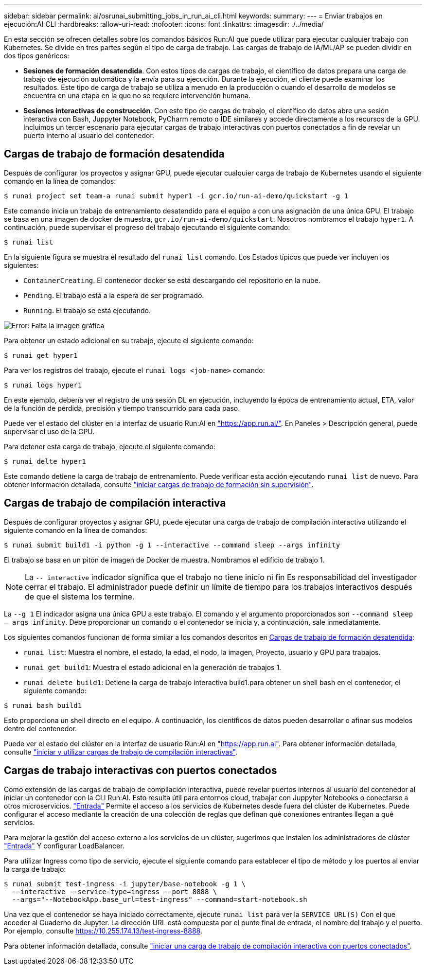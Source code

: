 ---
sidebar: sidebar 
permalink: ai/osrunai_submitting_jobs_in_run_ai_cli.html 
keywords:  
summary:  
---
= Enviar trabajos en ejecución:AI CLI
:hardbreaks:
:allow-uri-read: 
:nofooter: 
:icons: font
:linkattrs: 
:imagesdir: ./../media/


[role="lead"]
En esta sección se ofrecen detalles sobre los comandos básicos Run:AI que puede utilizar para ejecutar cualquier trabajo con Kubernetes. Se divide en tres partes según el tipo de carga de trabajo. Las cargas de trabajo de IA/ML/AP se pueden dividir en dos tipos genéricos:

* *Sesiones de formación desatendida*. Con estos tipos de cargas de trabajo, el científico de datos prepara una carga de trabajo de ejecución automática y la envía para su ejecución. Durante la ejecución, el cliente puede examinar los resultados. Este tipo de carga de trabajo se utiliza a menudo en la producción o cuando el desarrollo de modelos se encuentra en una etapa en la que no se requiere intervención humana.
* *Sesiones interactivas de construcción*. Con este tipo de cargas de trabajo, el científico de datos abre una sesión interactiva con Bash, Juppyter Notebook, PyCharm remoto o IDE similares y accede directamente a los recursos de la GPU. Incluimos un tercer escenario para ejecutar cargas de trabajo interactivas con puertos conectados a fin de revelar un puerto interno al usuario del contenedor.




== Cargas de trabajo de formación desatendida

Después de configurar los proyectos y asignar GPU, puede ejecutar cualquier carga de trabajo de Kubernetes usando el siguiente comando en la línea de comandos:

....
$ runai project set team-a runai submit hyper1 -i gcr.io/run-ai-demo/quickstart -g 1
....
Este comando inicia un trabajo de entrenamiento desatendido para el equipo a con una asignación de una única GPU. El trabajo se basa en una imagen de docker de muestra, `gcr.io/run-ai-demo/quickstart`. Nosotros nombramos el trabajo `hyper1`. A continuación, puede supervisar el progreso del trabajo ejecutando el siguiente comando:

....
$ runai list
....
En la siguiente figura se muestra el resultado del `runai list` comando. Los Estados típicos que puede ver incluyen los siguientes:

* `ContainerCreating`. El contenedor docker se está descargando del repositorio en la nube.
* `Pending`. El trabajo está a la espera de ser programado.
* `Running`. El trabajo se está ejecutando.


image:osrunai_image5.png["Error: Falta la imagen gráfica"]

Para obtener un estado adicional en su trabajo, ejecute el siguiente comando:

....
$ runai get hyper1
....
Para ver los registros del trabajo, ejecute el `runai logs <job-name>` comando:

....
$ runai logs hyper1
....
En este ejemplo, debería ver el registro de una sesión DL en ejecución, incluyendo la época de entrenamiento actual, ETA, valor de la función de pérdida, precisión y tiempo transcurrido para cada paso.

Puede ver el estado del clúster en la interfaz de usuario Run:AI en https://app.run.ai/["https://app.run.ai/"^]. En Paneles > Descripción general, puede supervisar el uso de la GPU.

Para detener esta carga de trabajo, ejecute el siguiente comando:

....
$ runai delte hyper1
....
Este comando detiene la carga de trabajo de entrenamiento. Puede verificar esta acción ejecutando `runai list` de nuevo. Para obtener información detallada, consulte https://docs.run.ai/Researcher/Walkthroughs/Walkthrough-Launch-Unattended-Training-Workloads-/["iniciar cargas de trabajo de formación sin supervisión"^].



== Cargas de trabajo de compilación interactiva

Después de configurar proyectos y asignar GPU, puede ejecutar una carga de trabajo de compilación interactiva utilizando el siguiente comando en la línea de comandos:

....
$ runai submit build1 -i python -g 1 --interactive --command sleep --args infinity
....
El trabajo se basa en un pitón de imagen de Docker de muestra. Nombramos el edificio de trabajo 1.


NOTE: La `-- interactive` indicador significa que el trabajo no tiene inicio ni fin Es responsabilidad del investigador cerrar el trabajo. El administrador puede definir un límite de tiempo para los trabajos interactivos después de que el sistema los termine.

La `--g 1` El indicador asigna una única GPU a este trabajo. El comando y el argumento proporcionados son `--command sleep -- args infinity`. Debe proporcionar un comando o el contenedor se inicia y, a continuación, sale inmediatamente.

Los siguientes comandos funcionan de forma similar a los comandos descritos en <<Cargas de trabajo de formación desatendida>>:

* `runai list`: Muestra el nombre, el estado, la edad, el nodo, la imagen, Proyecto, usuario y GPU para trabajos.
* `runai get build1`: Muestra el estado adicional en la generación de trabajos 1.
* `runai delete build1`: Detiene la carga de trabajo interactiva build1.para obtener un shell bash en el contenedor, el siguiente comando:


....
$ runai bash build1
....
Esto proporciona un shell directo en el equipo. A continuación, los científicos de datos pueden desarrollar o afinar sus modelos dentro del contenedor.

Puede ver el estado del clúster en la interfaz de usuario Run:AI en https://app.run.ai["https://app.run.ai"^]. Para obtener información detallada, consulte https://docs.run.ai/Researcher/Walkthroughs/Walkthrough-Start-and-Use-Interactive-Build-Workloads-/["iniciar y utilizar cargas de trabajo de compilación interactivas"^].



== Cargas de trabajo interactivas con puertos conectados

Como extensión de las cargas de trabajo de compilación interactiva, puede revelar puertos internos al usuario del contenedor al iniciar un contenedor con la CLI Run:AI. Esto resulta útil para entornos cloud, trabajar con Juppyter Notebooks o conectarse a otros microservicios. https://kubernetes.io/docs/concepts/services-networking/ingress/["Entrada"^] Permite el acceso a los servicios de Kubernetes desde fuera del clúster de Kubernetes. Puede configurar el acceso mediante la creación de una colección de reglas que definan qué conexiones entrantes llegan a qué servicios.

Para mejorar la gestión del acceso externo a los servicios de un clúster, sugerimos que instalen los administradores de clúster https://kubernetes.io/docs/concepts/services-networking/ingress/["Entrada"^] Y configurar LoadBalancer.

Para utilizar Ingress como tipo de servicio, ejecute el siguiente comando para establecer el tipo de método y los puertos al enviar la carga de trabajo:

....
$ runai submit test-ingress -i jupyter/base-notebook -g 1 \
  --interactive --service-type=ingress --port 8888 \
  --args="--NotebookApp.base_url=test-ingress" --command=start-notebook.sh
....
Una vez que el contenedor se haya iniciado correctamente, ejecute `runai list` para ver la `SERVICE URL(S)` Con el que acceder al Cuaderno de Jupyter. La dirección URL está compuesta por el punto final de entrada, el nombre del trabajo y el puerto. Por ejemplo, consulte https://10.255.174.13/test-ingress-8888[].

Para obtener información detallada, consulte https://docs.run.ai/Researcher/Walkthroughs/Walkthrough-Launch-an-Interactive-Build-Workload-with-Connected-Ports/["iniciar una carga de trabajo de compilación interactiva con puertos conectados"^].
